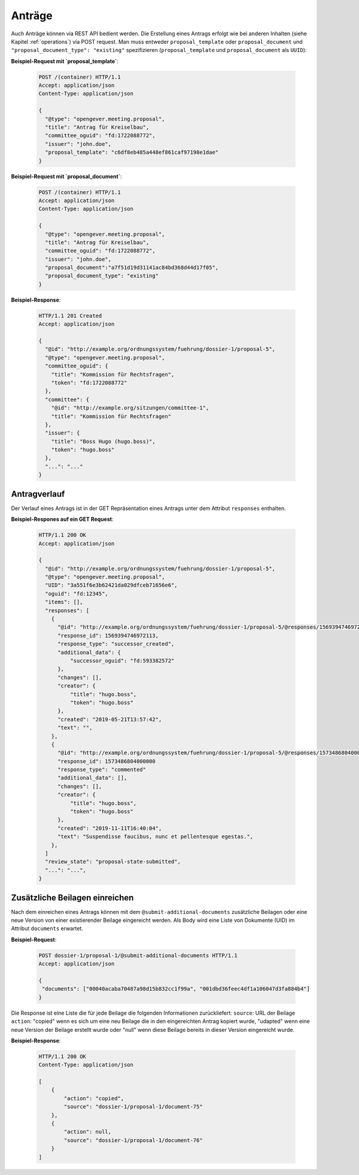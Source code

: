 Anträge
=======

Auch Anträge können via REST API bedient werden. Die Erstellung eines Antrags erfolgt wie bei anderen Inhalten (siehe Kapitel :ref:`operations`) via POST request. Man muss entweder ``proposal_template`` oder ``proposal_document`` und ``"proposal_document_type": "existing"`` spezifizieren (``proposal_template`` und ``proposal_document`` als ``UUID``):


**Beispiel-Request mit `proposal_template`**:

   .. sourcecode:: http

      POST /(container) HTTP/1.1
      Accept: application/json
      Content-Type: application/json

      {
        "@type": "opengever.meeting.proposal",
        "title": "Antrag für Kreiselbau",
        "committee_oguid": "fd:1722088772",
        "issuer": "john.doe",
        "proposal_template": "c6df8eb485a448ef861caf97198e1dae"
      }


**Beispiel-Request mit `proposal_document`**:

   .. sourcecode:: http

      POST /(container) HTTP/1.1
      Accept: application/json
      Content-Type: application/json

      {
        "@type": "opengever.meeting.proposal",
        "title": "Antrag für Kreiselbau",
        "committee_oguid": "fd:1722088772",
        "issuer": "john.doe",
        "proposal_document":"a7f51d19d31141ac84bd368d44d17f05",
        "proposal_document_type": "existing"
      }

**Beispiel-Response**:

   .. sourcecode:: http

      HTTP/1.1 201 Created
      Accept: application/json

      {
        "@id": "http://example.org/ordnungssystem/fuehrung/dossier-1/proposal-5",
        "@type": "opengever.meeting.proposal",
        "committee_oguid": {
          "title": "Kommission für Rechtsfragen",
          "token": "fd:1722088772"
        },
        "committee": {
          "@id": "http://example.org/sitzungen/committee-1",
          "title": "Kommission für Rechtsfragen"
        },
        "issuer": {
          "title": "Boss Hugo (hugo.boss)",
          "token": "hugo.boss"
        },
        "...": "..."
      }


Antragverlauf
-------------
Der Verlauf eines Antrags ist in der GET Repräsentation eines Antrags unter dem Attribut ``responses`` enthalten.


**Beispiel-Respones auf ein GET Request**:

   .. sourcecode:: http

      HTTP/1.1 200 OK
      Accept: application/json

      {
        "@id": "http://example.org/ordnungssystem/fuehrung/dossier-1/proposal-5",
        "@type": "opengever.meeting.proposal",
        "UID": "3a551f6e3b62421da029dfceb71656e6",
        "oguid": "fd:12345",
        "items": [],
        "responses": [
          {
            "@id": "http://example.org/ordnungssystem/fuehrung/dossier-1/proposal-5/@responses/1569394746972113",
            "response_id": 1569394746972113,
            "response_type": "successor_created",
            "additional_data": {
                "successor_oguid": "fd:593382572"
            },
            "changes": [],
            "creator": {
                "title": "hugo.boss",
                "token": "hugo.boss"
            },
            "created": "2019-05-21T13:57:42",
            "text": "",
          },
          {
            "@id": "http://example.org/ordnungssystem/fuehrung/dossier-1/proposal-5/@responses/1573486804000000",
            "response_id": 1573486804000000
            "response_type": "commented"
            "additional_data": [],
            "changes": [],
            "creator": {
                "title": "hugo.boss",
                "token": "hugo.boss"
            },
            "created": "2019-11-11T16:40:04",
            "text": "Suspendisse faucibus, nunc et pellentesque egestas.",
          },
        ]
        "review_state": "proposal-state-submitted",
        "...": "...",
      }

.. _submit-additional-documents:

Zusätzliche Beilagen einreichen
-------------------------------

Nach dem einreichen eines Antrags können mit dem ``@submit-additional-documents`` zusätzliche Beilagen oder eine neue Version von einer existierender Beilage eingereicht werden. Als Body wird eine Liste von Dokumente (UID) im Attribut ``documents`` erwartet.

**Beispiel-Request**:

   .. sourcecode:: http

       POST dossier-1/proposal-1/@submit-additional-documents HTTP/1.1
       Accept: application/json

       {
        "documents": ["00040acaba70487a98d15b832cc1f99a", "001dbd36feec4df1a106047d3fa884b4"]
       }

Die Response ist eine Liste die für jede Beilage die folgenden Informationen zurückliefert:
``source``: URL der Beilage
``action``: "copied" wenn es sich um eine neu Beilage die in den eingereichten Antrag kopiert wurde, "udapted" wenn eine neue Version der Beilage erstellt wurde oder "null" wenn diese Beilage bereits in dieser Version eingereicht wurde.

**Beispiel-Response**:

   .. sourcecode:: http

      HTTP/1.1 200 OK
      Content-Type: application/json

      [
          {
              "action": "copied",
              "source": "dossier-1/proposal-1/document-75"
          },
          {
              "action": null,
              "source": "dossier-1/proposal-1/document-76"
          }
      ]
